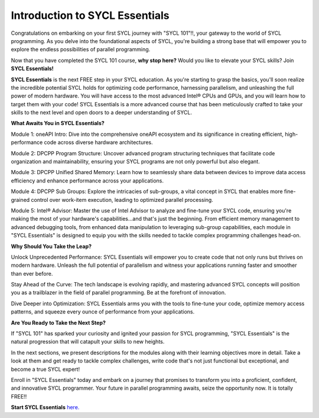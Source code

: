 Introduction to SYCL Essentials
###############################

Congratulations on embarking on your first SYCL journey with "SYCL 101"!!, your gateway to the world of SYCL programming. As you delve into the foundational aspects of SYCL, you're building a strong base that will empower you to explore the endless possibilities of parallel programming. 

Now that you have completed the SYCL 101 course, **why stop here?** Would you like to elevate your SYCL skills? Join **SYCL Essentials!**

**SYCL Essentials** is the next FREE step in your SYCL education. As you're starting to grasp the basics, you'll soon realize the incredible potential SYCL holds for optimizing code performance, harnessing parallelism, and unleashing the full power of modern hardware.  You will have access to the most advanced Intel® CPUs and GPUs, and you will learn how to target them with your code! SYCL Essentials is a more advanced course that has been meticulously crafted to take your skills to the next level and open doors to a deeper understanding of SYCL.

**What Awaits You in SYCL Essentials?**

Module 1: oneAPI Intro: Dive into the comprehensive oneAPI ecosystem and its significance in creating efficient, high-performance code across diverse hardware architectures.

Module 2: DPCPP Program Structure: Uncover advanced program structuring techniques that facilitate code organization and maintainability, ensuring your SYCL programs are not only powerful but also elegant.

Module 3: DPCPP Unified Shared Memory: Learn how to seamlessly share data between devices to improve data access efficiency and enhance performance across your applications.

Module 4: DPCPP Sub Groups: Explore the intricacies of sub-groups, a vital concept in SYCL that enables more fine-grained control over work-item execution, leading to optimized parallel processing.

Module 5: Intel® Advisor: Master the use of Intel Advisor to analyze and fine-tune your SYCL code, ensuring you're making the most of your hardware's capabilities...and that's just the beginning. From efficient memory management to advanced debugging tools, from enhanced data manipulation to leveraging sub-group capabilities, each module in "SYCL Essentials" is designed to equip you with the skills needed to tackle complex programming challenges head-on.

**Why Should You Take the Leap?**

Unlock Unprecedented Performance: SYCL Essentials will empower you to create code that not only runs but thrives on modern hardware. Unleash the full potential of parallelism and witness your applications running faster and smoother than ever before.

Stay Ahead of the Curve: The tech landscape is evolving rapidly, and mastering advanced SYCL concepts will position you as a trailblazer in the field of parallel programming. Be at the forefront of innovation.

Dive Deeper into Optimization: SYCL Essentials arms you with the tools to fine-tune your code, optimize memory access patterns, and squeeze every ounce of performance from your applications.

**Are You Ready to Take the Next Step?**

If "SYCL 101" has sparked your curiosity and ignited your passion for SYCL programming, "SYCL Essentials" is the natural progression that will catapult your skills to new heights. 

In the next sections, we present descriptions for the modules along with their learning objectives more in detail. Take a look at them and get ready to tackle complex challenges, write code that's not just functional but exceptional, and become a true SYCL expert!

Enroll in "SYCL Essentials" today and embark on a journey that promises to transform you into a proficient, confident, and innovative SYCL programmer. Your future in parallel programming awaits, seize the opportunity now. It is totally FREE!!

**Start SYCL Essentials** `here. <https://www.intel.com/content/www/us/en/developer/tools/oneapi/training/dpc-essentials.html>`_

